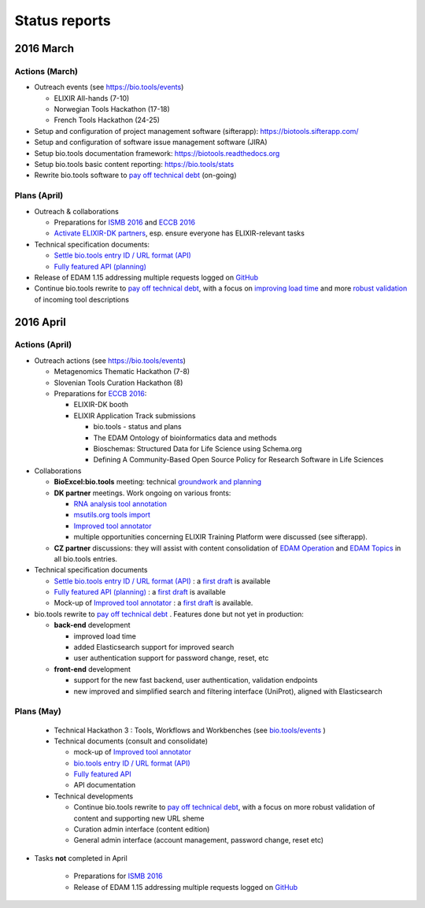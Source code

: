 Status reports
==============

2016 March
---------- 

Actions (March)
^^^^^^^^^^^^^^^
- Outreach events (see https://bio.tools/events)

  - ELIXIR All-hands (7-10) 
  - Norwegian Tools Hackathon (17-18)
  - French Tools Hackathon (24-25)
- Setup and configuration of project management software (sifterapp): https://biotools.sifterapp.com/
- Setup and configuration of software issue management software (JIRA)
- Setup bio.tools documentation framework: https://biotools.readthedocs.org
- Setup bio.tools basic content reporting: https://bio.tools/stats
- Rewrite bio.tools software to `pay off technical debt <https://biotools.sifterapp.com/issues/94>`_ (on-going)

Plans (April)
^^^^^^^^^^^^^
- Outreach & collaborations

  - Preparations for `ISMB 2016 <https://biotools.sifterapp.com/issues/160>`_ and `ECCB 2016 <https://biotools.sifterapp.com/issues/154>`_ 
  - `Activate ELIXIR-DK partners <https://biotools.sifterapp.com/issues/161>`_, esp. ensure everyone has ELIXIR-relevant tasks
- Technical specification documents:

  - `Settle bio.tools entry ID / URL format (API) <https://biotools.sifterapp.com/issues/36>`_
  - `Fully featured API (planning) <https://biotools.sifterapp.com/issues/112>`_
- Release of EDAM 1.15 addressing multiple requests logged on `GitHub <https://github.com/edamontology/edamontology/issues>`_
- Continue bio.tools rewrite to `pay off technical debt <https://biotools.sifterapp.com/issues/94>`_, with a focus on `improving load time <https://biotools.sifterapp.com/issues/53>`_ and more `robust validation <https://biotools.sifterapp.com/issues/117>`_ of incoming tool descriptions







2016 April
---------- 

Actions (April)
^^^^^^^^^^^^^^^
- Outreach actions (see https://bio.tools/events)

  - Metagenomics Thematic Hackathon (7-8)
  - Slovenian Tools Curation Hackathon (8)
  - Preparations for `ECCB 2016 <https://biotools.sifterapp.com/issues/154>`_:
 
    - ELIXIR-DK booth
    - ELIXIR Application Track submissions
 
      - bio.tools - status and plans
      - The EDAM Ontology of bioinformatics data and methods
      - Bioschemas: Structured Data for Life Science using Schema.org
      - Defining A Community-Based Open Source Policy for Research Software in Life Sciences


- Collaborations
 
  - **BioExcel:bio.tools** meeting: technical `groundwork and planning <https://biotools.sifterapp.com/issues/114>`_
  - **DK partner** meetings. Work ongoing on various fronts: 
  
    - `RNA analysis tool annotation <https://biotools.sifterapp.com/issues/62>`_
    - `msutils.org tools import <https://biotools.sifterapp.com/issues/28>`_
    - `Improved tool annotator <https://biotools.sifterapp.com/issues/46>`_
    - multiple opportunities concerning ELIXIR Training Platform were discussed (see sifterapp).

  - **CZ partner** discussions: they will assist with content consolidation of `EDAM Operation <https://biotools.sifterapp.com/issues/156>`_ and `EDAM Topics <https://biotools.sifterapp.com/issues/155>`_ in all bio.tools entries.

- Technical specification documents

  - `Settle bio.tools entry ID / URL format (API) <https://biotools.sifterapp.com/issues/36>`_ : a `first draft <https://docs.google.com/document/d/1vDxejS7MWluSm8EXK3y7jCd39trEmtMhq8cGNodYQeA/edit#>`_ is available
  - `Fully featured API (planning) <https://biotools.sifterapp.com/issues/112>`_ : a `first draft <https://docs.google.com/document/d/1vDxejS7MWluSm8EXK3y7jCd39trEmtMhq8cGNodYQeA/edit#>`_ is available

  - Mock-up of `Improved tool annotator <https://biotools.sifterapp.com/issues/46>`_ : a `first draft <https://docs.google.com/document/d/1IJLMu_5WSJmFa6ePmL034ju7mPG8GBYMYxLixmiRDMI/edit#>`_ is available.

- bio.tools rewrite to `pay off technical debt <https://biotools.sifterapp.com/issues/94>`_ . Features done but not yet in production:

  - **back-end** development

    - improved load time 
    - added Elasticsearch support for improved search
    - user authentication support for password change, reset, etc

  - **front-end** development

    - support for the new fast backend, user authentication, validation endpoints
    - new improved and simplified search and filtering interface (UniProt), aligned with Elasticsearch

Plans (May)
^^^^^^^^^^^
  - Technical Hackathon 3 : Tools, Workflows and Workbenches (see `bio.tools/events <https://bio.tools/events>`_ )
  - Technical documents (consult and consolidate) 

    - mock-up of `Improved tool annotator <https://docs.google.com/document/d/1IJLMu_5WSJmFa6ePmL034ju7mPG8GBYMYxLixmiRDMI/edit#>`_ 
    - `bio.tools entry ID / URL format (API) <https://docs.google.com/document/d/1vDxejS7MWluSm8EXK3y7jCd39trEmtMhq8cGNodYQeA/edit#>`_
    - `Fully featured API <https://docs.google.com/document/d/1vDxejS7MWluSm8EXK3y7jCd39trEmtMhq8cGNodYQeA/edit#>`_ 
    - API documentation 

  - Technical developments

    - Continue bio.tools rewrite to `pay off technical debt <https://biotools.sifterapp.com/issues/94>`_, with a focus on more robust validation of content and supporting new URL sheme
    - Curation admin interface (content edition)
    - General admin interface (account management, password change, reset etc)

- Tasks **not** completed in April

    - Preparations for `ISMB 2016 <https://biotools.sifterapp.com/issues/160>`_
    - Release of EDAM 1.15 addressing multiple requests logged on `GitHub <https://github.com/edamontology/edamontology/issues>`_
